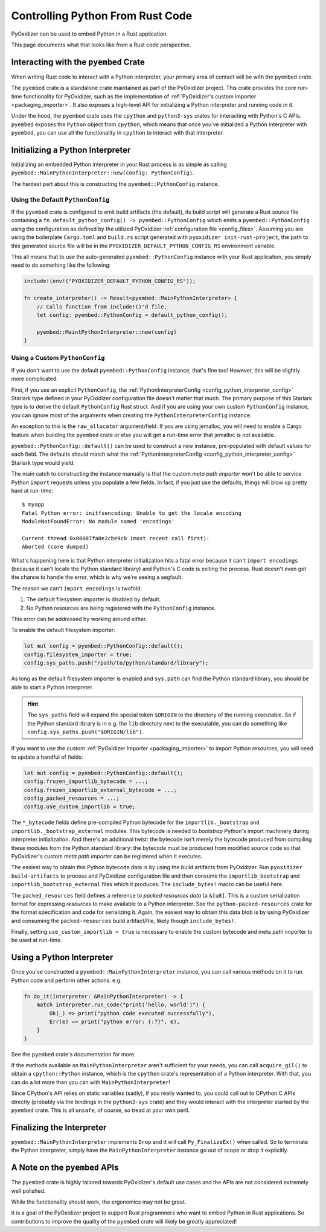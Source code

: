 .. _rust_rust_code:

=================================
Controlling Python From Rust Code
=================================

PyOxidizer can be used to embed Python in a Rust application.

This page documents what that looks like from a Rust code perspective.

Interacting with the ``pyembed`` Crate
======================================

When writing Rust code to interact with a Python interpreter, your
primary area of contact will be with the ``pyembed`` crate.

The ``pyembed`` crate is a standalone crate maintained as part of the
PyOxidizer project. This crate provides the core run-time functionality
for PyOxidizer, such as the implementation of
:ref:`PyOxidizer's custom importer <packaging_importer>`. It also exposes
a high-level API for initializing a Python interpreter and running code
in it.

Under the hood, the ``pyembed`` crate uses the ``cpython`` and
``python3-sys`` crates for interacting with Python's C APIs. ``pyembed``
exposes the ``Python`` object from ``cpython``, which means that
once you've initialized a Python interpreter with ``pyembed``, you can
use all the functionality in ``cpython`` to interact with that
interpreter.

Initializing a Python Interpreter
=================================

Initializing an embedded Python interpreter in your Rust process is as simple
as calling ``pyembed::MainPythonInterpreter::new(config: PythonConfig)``.

The hardest part about this is constructing the ``pyembed::PythonConfig``
instance.

Using the Default ``PythonConfig``
----------------------------------

If the ``pyembed`` crate is configured to emit build artifacts (the default),
its build script will generate a Rust source file containing a
``fn default_python_config() -> pyembed::PythonConfig`` which emits a
``pyembed::PythonConfig`` using the configuration as defined by the utilized
PyOxidizer :ref:`configuration file <config_files>`. Assuming you are using the
boilerplate ``Cargo.toml`` and ``build.rs`` script generated with
``pyoxidizer init-rust-project``, the path to this generated source file will
be in the ``PYOXIDIZER_DEFAULT_PYTHON_CONFIG_RS`` environment variable.

This all means that to use the auto-generated ``pyembed::PythonConfig``
instance with your Rust application, you simply need to do something like
the following:

.. code-block:: rust

   include!(env!("PYOXIDIZER_DEFAULT_PYTHON_CONFIG_RS"));

   fn create_interpreter() -> Result<pyembed::MainPythonInterpreter> {
       // Calls function from include!()'d file.
       let config: pyembed::PythonConfig = default_python_config();

       pyembed::MaintPythonInterpreter::new(config)
   }

Using a Custom ``PythonConfig``
-------------------------------

If you don't want to use the default ``pyembed::PythonConfig`` instance,
that's fine too! However, this will be slightly more complicated.

First, if you use an explicit ``PythonConfig``, the
:ref:`PythonInterpreterConfig <config_python_interpreter_config>` Starlark
type defined in your PyOxidizer configuration file doesn't matter that much.
The primary purpose of this Starlark type is to derive the default
``PythonConfig`` Rust struct. And if you are using your own custom
``PythonConfig`` instance, you can ignore most of the arguments when
creating the ``PythonInterpreterConfig`` instance.

An exception to this is the ``raw_allocator`` argument/field. If you
are using jemalloc, you will need to enable a Cargo feature when building
the ``pyembed`` crate or else you will get a run-time error that jemalloc
is not available.

``pyembed::PythonConfig::default()`` can be used to construct a new instance,
pre-populated with default values for each field. The defaults should match
what the
:ref:`PythonInterpreterConfig <config_python_interpreter_config>` Starlark
type would yield.

The main catch to constructing the instance manually is that the custom
*meta path importer* won't be able to service Python ``import`` requests
unless you populate a few fields. In fact, if you just use the defaults,
things will blow up pretty hard at run-time::

   $ myapp
   Fatal Python error: initfsencoding: Unable to get the locale encoding
   ModuleNotFoundError: No module named 'encodings'

   Current thread 0x00007fa0e2cbe9c0 (most recent call first):
   Aborted (core dumped)

What's happening here is that Python interpreter initialization hits a fatal
error because it can't ``import encodings`` (because it can't locate the
Python standard library) and Python's C code is exiting the process. Rust
doesn't even get the chance to handle the error, which is why we're seeing
a segfault.

The reason we can't ``import encodings`` is twofold:

1. The default filesystem importer is disabled by default.
2. No Python resources are being registered with the ``PythonConfig``
   instance.

This error can be addressed by working around either.

To enable the default filesystem importer:

.. code-block:: rust

   let mut config = pyembed::PythonConfig::default();
   config.filesystem_importer = true;
   config.sys_paths.push("/path/to/python/standard/library");

As long as the default filesystem importer is enabled and ``sys.path``
can find the Python standard library, you should be able to
start a Python interpreter.

.. hint::

   The ``sys_paths`` field will expand the special token ``$ORIGIN`` to the
   directory of the running executable. So if the Python standard library is
   in e.g. the ``lib`` directory next to the executable, you can do something
   like ``config.sys_paths.push("$ORIGIN/lib")``.

If you want to use the custom :ref:`PyOxidizer Importer <packaging_importer>`
to import Python resources, you will need to update a handful of fields:

.. code-block:: rust

   let mut config = pyembed::PythonConfig::default();
   config.frozen_importlib_bytecode = ...;
   config.frozen_importlib_external_bytecode = ...;
   config_packed_resources = ...;
   config.use_custom_importlib = true;

The ``*_bytecode`` fields define pre-compiled Python bytecode for the
``importlib._bootstrap`` and ``importlib._bootstrap_external`` modules.
This bytecode is needed to *bootstrap* Python's import machinery during
interpreter initialization. And there's an additional twist: the bytecode
isn't merely the bytecode produced from compiling these modules from the
Python standard library: the bytecode must be produced from modified source
code so that PyOxidizer's custom *meta path importer* can be registered
when it executes.

The easiest way to obtain this Python bytecode data is by using the
build artifacts from PyOxidizer. Run ``pyoxidizer build-artifacts``
to process and PyOxidizer configuration file and then consume the
``importlib_bootstrap`` and ``importlib_bootstrap_external`` files
which it produces. The ``include_bytes!`` macro can be useful here.

The ``packed_resources`` field defines a reference to *packed resources
data* (a ``&[u8]``. This is a custom serialization format for expressing
*resources* to make available to a Python interpreter. See the
``python-packed-resources`` crate for the format specification and
code for serializing it. Again, the easiest way to obtain this data
blob is by using PyOxidizer and consuming the ``packed-resources``
build artifact/file, likely though ``include_bytes!``.

Finally, setting ``use_custom_importlib = true`` is necessary to enable
the custom bytecode and meta path importer to be used at run-time.

Using a Python Interpreter
==========================

Once you've constructed a ``pyembed::MainPythonInterpreter`` instance, you
can call various methods on it to run Python code and perform
other actions. e.g.

.. code-block:: rust

   fn do_it(interpreter: &MainPythonInterpreter) -> {
       match interpreter.run_code("print('hello, world')") {
           Ok(_) => print("python code executed successfully"),
           Err(e) => print("python error: {:?}", e),
       }
   }

See the ``pyembed`` crate's documentation for more.

If the methods available on ``MainPythonInterpreter`` aren't sufficient for
your needs, you can call ``acquire_gil()`` to obtain a ``cpython::Python``
instance, which is the ``cpython`` crate's representation of a Python
interpreter. With that, you can do a lot more than you can with
``MainPythonInterpreter``!

Since CPython's API relies on static variables (sadly), if you really wanted
to, you could call out to CPython C APIs directly (probably via the
bindings in the ``python3-sys`` crate) and they would interact with the
interpreter started by the ``pyembed`` crate. This is all ``unsafe``, of course,
so tread at your own peril.

Finalizing the Interpreter
==========================

``pyembed::MainPythonInterpreter`` implements ``Drop`` and it will call
``Py_FinalizeEx()`` when called. So to terminate the Python interpreter, simply
have the ``MainPythonInterpreter`` instance go out of scope or drop it
explicitly.

A Note on the ``pyembed`` APIs
==============================

The ``pyembed`` crate is highly tailored towards PyOxidizer's default use
cases and the APIs are not considered extremely well polished.

While the functionality should work, the ergonomics may not be great.

It is a goal of the PyOxidizer project to support Rust programmers who want
to embed Python in Rust applications. So contributions to improve the quality
of the ``pyembed`` crate will likely be greatly appreciated!
